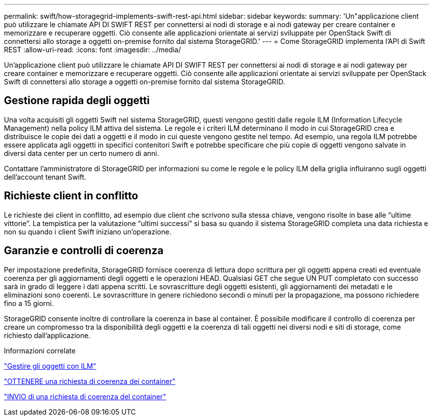 ---
permalink: swift/how-storagegrid-implements-swift-rest-api.html 
sidebar: sidebar 
keywords:  
summary: 'Un"applicazione client può utilizzare le chiamate API DI SWIFT REST per connettersi ai nodi di storage e ai nodi gateway per creare container e memorizzare e recuperare oggetti. Ciò consente alle applicazioni orientate ai servizi sviluppate per OpenStack Swift di connettersi allo storage a oggetti on-premise fornito dal sistema StorageGRID.' 
---
= Come StorageGRID implementa l'API di Swift REST
:allow-uri-read: 
:icons: font
:imagesdir: ../media/


[role="lead"]
Un'applicazione client può utilizzare le chiamate API DI SWIFT REST per connettersi ai nodi di storage e ai nodi gateway per creare container e memorizzare e recuperare oggetti. Ciò consente alle applicazioni orientate ai servizi sviluppate per OpenStack Swift di connettersi allo storage a oggetti on-premise fornito dal sistema StorageGRID.



== Gestione rapida degli oggetti

Una volta acquisiti gli oggetti Swift nel sistema StorageGRID, questi vengono gestiti dalle regole ILM (Information Lifecycle Management) nella policy ILM attiva del sistema. Le regole e i criteri ILM determinano il modo in cui StorageGRID crea e distribuisce le copie dei dati a oggetti e il modo in cui queste vengono gestite nel tempo. Ad esempio, una regola ILM potrebbe essere applicata agli oggetti in specifici contenitori Swift e potrebbe specificare che più copie di oggetti vengono salvate in diversi data center per un certo numero di anni.

Contattare l'amministratore di StorageGRID per informazioni su come le regole e le policy ILM della griglia influiranno sugli oggetti dell'account tenant Swift.



== Richieste client in conflitto

Le richieste dei client in conflitto, ad esempio due client che scrivono sulla stessa chiave, vengono risolte in base alle "`ultime vittorie`". La tempistica per la valutazione "`ultimi successi`" si basa su quando il sistema StorageGRID completa una data richiesta e non su quando i client Swift iniziano un'operazione.



== Garanzie e controlli di coerenza

Per impostazione predefinita, StorageGRID fornisce coerenza di lettura dopo scrittura per gli oggetti appena creati ed eventuale coerenza per gli aggiornamenti degli oggetti e le operazioni HEAD. Qualsiasi GET che segue UN PUT completato con successo sarà in grado di leggere i dati appena scritti. Le sovrascritture degli oggetti esistenti, gli aggiornamenti dei metadati e le eliminazioni sono coerenti. Le sovrascritture in genere richiedono secondi o minuti per la propagazione, ma possono richiedere fino a 15 giorni.

StorageGRID consente inoltre di controllare la coerenza in base al container. È possibile modificare il controllo di coerenza per creare un compromesso tra la disponibilità degli oggetti e la coerenza di tali oggetti nei diversi nodi e siti di storage, come richiesto dall'applicazione.

.Informazioni correlate
link:../ilm/index.html["Gestire gli oggetti con ILM"]

link:get-container-consistency-request.html["OTTENERE una richiesta di coerenza dei container"]

link:put-container-consistency-request.html["INVIO di una richiesta di coerenza del container"]
